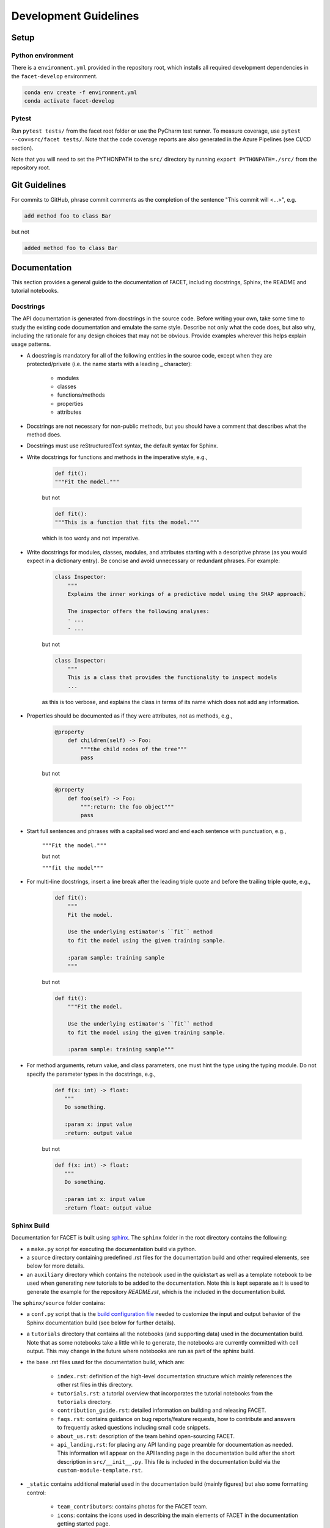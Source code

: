 .. _contribution-guide:

Development Guidelines
======================================

Setup
-----------------------

Python environment
~~~~~~~~~~~~~~~~~~~~~~
There is a ``environment.yml`` provided in the repository root, which installs all
required development dependencies in the ``facet-develop`` environment.

.. code-block:: RST

	conda env create -f environment.yml
	conda activate facet-develop


Pytest
~~~~~~~~~~~~~~~
Run ``pytest tests/`` from the facet root folder or use the PyCharm test runner. To
measure coverage, use ``pytest --cov=src/facet tests/``. Note that the code coverage
reports are also generated in the Azure Pipelines (see CI/CD section).

Note that you will need to set the PYTHONPATH to the ``src/`` directory by
running ``export PYTHONPATH=./src/`` from the repository root.




Git Guidelines
--------------------

For commits to GitHub, phrase commit comments as the completion of the sentence "This
commit will <...>", e.g.

.. code-block:: RST

	add method foo to class Bar

but not

.. code-block:: RST

	added method foo to class Bar


Documentation
---------------------------

This section provides a general guide to the documentation of FACET, including
docstrings, Sphinx, the README and tutorial notebooks.

Docstrings
~~~~~~~~~~~

The API documentation is generated from docstrings in the source code. Before writing
your own, take some time to study the existing code documentation and emulate the same
style. Describe not only what the code does, but also why, including the rationale for
any design choices that may not be obvious. Provide examples wherever this helps
explain usage patterns.

- A docstring is mandatory for all of the following entities in the source code, except when they are protected/private (i.e. the name starts with a leading _ character):

    - modules

    - classes

    - functions/methods

    - properties

    - attributes

- Docstrings are not necessary for non-public methods, but you should have a comment that describes what the method does.

- Docstrings must use reStructuredText syntax, the default syntax for Sphinx.

- Write docstrings for functions and methods in the imperative style, e.g.,

    .. code-block:: RST

        def fit():
        """Fit the model."""

    but not

    .. code-block:: RST

        def fit():
        """This is a function that fits the model."""

    which is too wordy and not imperative.


- Write docstrings for modules, classes, modules, and attributes starting with a descriptive phrase (as you would expect in a dictionary entry). Be concise and avoid unnecessary or redundant phrases. For example:

    .. code-block:: RST

        class Inspector:
            """
            Explains the inner workings of a predictive model using the SHAP approach.

            The inspector offers the following analyses:
            - ...
            - ...

    but not

    .. code-block:: RST

        class Inspector:
            """
            This is a class that provides the functionality to inspect models
            ...

    as this is too verbose, and explains the class in terms of its name which does not add
    any information.

- Properties should be documented as if they were attributes, not as methods, e.g.,

    .. code-block:: RST

        @property
            def children(self) -> Foo:
                """the child nodes of the tree"""
                pass

    but not

    .. code-block:: RST

        @property
            def foo(self) -> Foo:
                """:return: the foo object"""
                pass

- Start full sentences and phrases with a capitalised word and end each sentence with punctuation, e.g.,

    ``"""Fit the model."""``

    but not

    ``"""fit the model"""``


- For multi-line docstrings, insert a line break after the leading triple quote and before the trailing triple quote, e.g.,

    .. code-block:: RST

        def fit():
            """
            Fit the model.

            Use the underlying estimator's ``fit`` method
            to fit the model using the given training sample.

            :param sample: training sample
            """

    but not

    .. code-block:: RST

        def fit():
            """Fit the model.

            Use the underlying estimator's ``fit`` method
            to fit the model using the given training sample.

            :param sample: training sample"""

- For method arguments, return value, and class parameters, one must hint the type using the typing module. Do not specify the parameter types in the docstrings, e.g.,

    .. code-block:: RST

        def f(x: int) -> float:
           """
           Do something.

           :param x: input value
           :return: output value

    but not

    .. code-block:: RST

        def f(x: int) -> float:
           """
           Do something.

           :param int x: input value
           :return float: output value


Sphinx Build
~~~~~~~~~~~~~~~~~~~~~~~

Documentation for FACET is built using `sphinx <https://www.sphinx-doc.org/en/master/>`_.
The ``sphinx`` folder in the root directory contains the following:

- a ``make.py`` script for executing the documentation build via python.

- a ``source`` directory containing predefined .rst files for the documentation build and other required elements, see below for more details.

- an ``auxiliary`` directory which contains the notebook used in the quickstart as well as a template notebook to be used when generating new tutorials to be added to the documentation. Note this is kept separate as it is used to generate the example for the repository `README.rst`, which is the included in the documentation build.


The ``sphinx/source`` folder contains:

- a ``conf.py`` script that is the `build configuration file <https://www.sphinx-doc.org/en/master/usage/configuration.html>`_ needed to customize the input and output behavior of the Sphinx documentation build (see below for further details).

- a ``tutorials`` directory that contains all the notebooks (and supporting data) used in the documentation build. Note that as some notebooks take a little while to generate, the notebooks are currently committed with cell output. This may change in the future where notebooks are run as part of the sphinx build.

- the base .rst files used for the documentation build, which are:

    *	``index.rst``: definition of the high-level documentation structure which mainly references the other rst files in this directory.

    *	``tutorials.rst``: a tutorial overview that incorporates the tutorial notebooks from the ``tutorials`` directory.

    *	``contribution_guide.rst``: detailed information on building and releasing FACET.

    *	``faqs.rst``: contains guidance on bug reports/feature requests, how to contribute and answers to frequently asked questions including small code snippets.

    *	``about_us.rst``: description of the team behind open-sourcing FACET.

    *   ``api_landing.rst``: for placing any API landing page preamble for documentation as needed. This information will appear on the API landing page in the documentation build after the short description in ``src/__init__.py``. This file is included in the documentation build via the ``custom-module-template.rst``.

- ``_static`` contains additional material used in the documentation build (mainly figures) but also some formatting control:

    *	``team_contributors``: contains photos for the FACET team.

    *	``icons``: contains the icons used in describing the main elements of FACET in
        the documentation getting started page.

    *   ``css/facet.css`` contains additional customization for the display of HTML
        elements in the documentation build.

- ``_templates`` contains the ``autosummary.rst`` which relies on the ``custom-module-template.rst`` and ``custom-class-template.rst`` from ``pytools/tree/develop/sphinx/source/_templates`` which is used in generating/formatting the modules and classes for the API documentation.


The two key scripts are ``make.py`` and ``conf.py``. The base configuration for the
these scripts can be found in `pytools/sphinx <https://github.com/BCG-Gamma/pytools/tree/develop/sphinx>`_.
The reason for this was to minimise code given the standardization of the documentation
build across multiple packages.

**make.py**: All base configuration comes from ``pytools/sphinx/base/make_base.py`` and
this script includes defined commands for key steps in the documentation build. Briefly,
the key steps for the documentation build are:

- **Clean**: remove the existing documentation build

- **FetchPkgVersions**: fetch the available package versions with documentation

- **ApiDoc**: generate API documentation from sources

- **Html**: run Sphinx build to generate HTMl documentation

The two other commands are **Help** and **PrepareDocsDeployment**, the latter of which
is covered below under Building and releasing FACET.

**conf.py**: All base configuration comes from ``pytools/sphinx/base/conf_base.py``. This
`build configuration file <https://www.sphinx-doc.org/en/master/usage/configuration.html>`_
is a requirement of Sphinx and is needed to customize the input and output behavior of
the documentation build. In particular, this file highlights key extensions needed in
the build process, of which some key ones are as follows:

- `intersphinx <https://www.sphinx-doc.org/en/master/usage/extensions/intersphinx.html>`_ (external links to other documentations built with Sphinx: scikit-learn, numpy...)

- `viewcode <https://www.sphinx-doc.org/en/master/usage/extensions/viewcode.html>`_ to include source code in the documentation, and links to the source code from the objects documentation

- `imgmath <https://www.sphinx-doc.org/en/master/usage/extensions/math.html>`_ to render math expressions in doc strings. Note that a local latex installation is required (e.g., `MiKTeX <https://miktex.org/>`_ for Windows)

Before building the documentation ensure the ``facet-develop`` environment is active as
the documentation build has a number of key dependencies specified in the
``environment.yml`` file, specifically:

- sphinx

- pydata-sphinx-theme

- nbsphinx

- sphinx-autodoc-typehints

To generate the Sphinx documentation, run ``python make.py html`` from within
``/sphinx``. By default this will clean any previous build. The generated Sphinx
documentation for FACET can then be found at ``sphinx/build/html``.

Documentation versioning is managed via the release process - see the section on
Building and releasing FACET below.


README
~~~~~~~

The README file for the repo is .rst format instead of the perhaps more traditional
markdown format. The reason for this is the ``README.rst`` is included as the quick start
guide in the documentation build. This helped minimize code duplication. However,
there are a few key points to be aware of:

- The README has links to figures, logos and icons located in the ``sphinx/source/_static`` folder. To ensure these links are correct when the documentation is built, they are altered and then the contents of the ``README.rst`` is incorporated into the ``getting_started.rst`` which is generated during the build and can be found in ``sphinx/source/gettting_started``.

- The quick start guide based on the ``Boston_getting_started_example.ipynb`` notebook in the ``sphinx/auxiliary`` folder is not automatically included (unlike all the other tutorials). For this reason any updates to this example in the README need to be reflected in the source notebook and vice-versa.


Tutorial Notebooks
~~~~~~~~~~~~~~~~~~~

Notebooks are used as the basis for detailed tutorials in the documentation. Tutorials
created for documentation need to be placed in ``sphinx/source/tutorial`` folder.

If you intend to create a notebook for inclusion in the documentation please note the
following:

- The notebook should conform to the standard format employed for all notebooks included in the documentation. This template (``Facet_sphinx_tutorial_template.ipynb``) can be found in ``sphinx/auxiliary``.

- When creating/revising a tutorial notebook with the development environment the following code should be added to a cell at the start of the notebook. This will ensure your local clones (and any changes) are used when running the notebook. The jupyter notebook should also be instigated from within the ``facet-develop`` environment.

    .. code-block:: Python

        def _set_paths() -> None:

            # set the correct path when launched from within PyCharm

            module_paths = ["pytools", "facet", "sklearndf"]

            import sys
            import os

            if "cwd" not in globals():
                # noinspection PyGlobalUndefined
                global cwd
                cwd = os.path.join(os.getcwd(), os.pardir, os.pardir, os.pardir)
                os.chdir(cwd)
            print(f"working dir is '{os.getcwd()}'")

            for module_path in module_paths:
                if module_path not in sys.path:
                    sys.path.insert(0, os.path.abspath(f"{cwd}/{os.pardir}/{module_path}/src"))
                print(f"added `{sys.path[0]}` to python paths")

        _set_paths()

        del _set_paths



- If you have a notebook cell you wish to be excluded from the generated documentation, add "nbsphinx": "hidden" to the metadata of the cell. To change the metadata of a cell, in the main menu of the jupyter notebook server, click on *View -> CellToolbar -> edit Metadata*, then click on edit Metadata in the top right part of the cell. The modified Metadata would then look something like:

    .. code-block:: RST

        {
          "nbsphinx": "hidden"
        }

- To interpret a notebook cell as reStructuredText by nbsphinx, make a Raw NBConvert cell, then click on the jupyter notebook main menu to *View -> CellToolbar -> Raw Cell Format*, then choose ReST in the dropdown in the top right part of the cell.

- The notebook should be referenced in the ``tutorials.rst`` file with a section structure as follows:

    .. code-block:: RST

        NAME OF NEW TUTORIAL
        *****************************************************************************

        Provide a brief description of the notebook context, such as; regression or
        classification, application (e.g., disease prediction), etc.

        - Use bullet points to indicate what key things the reader will learn (i.e., key takeaways).

        Add a short comment here and direct the reader to download the notebook:
        :download:`here <tutorial/name_of_new_tutorial_nb.ipynb>`.

        .. toctree::
            :maxdepth: 1

            tutorial/name_of_new_tutorial_nb

- The source data used for the notebook should also be added to the tutorial folder unless the file is extremely large and/or can be accessed reliably another way.

- For notebooks involving simulation studies, or very long run times consider saving intermediary outputs to make the notebook more user-friendly. Code the produces the output should be included as a markdown cell with code designated as python to ensure appropriate formatting, while preventing the cell from executing should the user run all cells.


Building and releasing FACET
--------------------------------

Release & Version management
~~~~~~~~~~~~~~~~~~~~~~~~~~~~~~~~~~~~~~~~~~~~~~~~~~~~~~

Facet version numbers follow the `Semantic versioning <https://semver.org/>`_ approach,
with the pattern ``MAJOR.MINOR.PATCH``. We are using
`punch <https://punch.readthedocs.io/en/latest/>`_ to increase the version numbers
for future releases.

To make a new deployment, you should:

1. Increase the version number with ``punch``:

	a. Ensure you have once fetched the ``release`` branch
	b. From ``develop`` git merge into ``release``
	c. From ``release``, run ``punch -p [major|minor|patch]`` to increase the version part of your choice
	d. Note that this will update the version number in ``setup.py`` and relevant parts of the documentation as well as commit this to the ``release`` branch
	e. Merge ``release`` back into ``develop`` and push both branches to deploy the update

2. PR from release to Master

	a. Open a PR from release to master to finalize the release - the Azure Pipelines must have passed for the release branch.


Conda Packages
~~~~~~~~~~~~~~~~~~~~~~~~~~~~~~

Build
""""""""""""

Useful references:

- `Conda build tutorial <https://docs.conda.io/projects/conda-build/en/latest/user-guide/tutorials/building-conda-packages.html>`_
- `Conda build metadata reference <https://docs.conda.io/projects/conda-build/en/latest/resources/define-metadata.html>`_

Facet uses a combination of ``conda-build`` and ``make`` (both further explained below),
for which the necessary Conda build recipes are maintained under
``conda-build/meta.yaml``.

Build output will be stored in the ``dist/conda/`` directory (gitignored).

**Conda build recipes**

In this section, the structure of the conda-build recipe stored within ``conda-build/``
is explained.

The ``package`` section indicates the name of the resulting Conda package and its version.

.. code-block:: RST

	package:
		name: facet
		version: 1.0.0

When setting the version for a build, ``punch`` will update the version here - all other
conda-build specifications will refer to it dynamically by the ``PKG_VERSION`` variable.

The **source** section specifies from where the conda-build will acquire the sources
to build.

.. code-block:: RST

	source:
		git_url: https://github.com/bcg-gamma/facet/
		git_rev: refs/tags/{{PKG_VERSION}}

Note that using the ``PKG_VERSION`` here will always use the latest published version tag.

The **build** section indicates how the previously acquired code should be built:

.. code-block:: RST

	build:
		noarch: python
		script: "python -m pip install . --no-deps --ignore-installed -vv"

Note that setting the ``noarch: Python`` flag produces a pure Python, cross-platform
build. The command given to ``script`` indicates what ``conda-build`` will do to build the
underlying package: in this case it will pip install it using the ``setup.py`` in
the root of the repository. The ``--no-deps`` switch is passed, so that all
dependencies to other libraries are managed by Conda and not pip.


The **requirements** section specifies those dependencies that ``facet`` has:

.. code-block:: RST

	requirements:
		host:
			- pip
			- python={{ environ.get('FACET_V_PYTHON_BUILD', '3.7') }}
		run:
			- python>=3.6,<3.8
			- pandas{{ environ.get('FACET_V_PANDAS', '>=0.24') }}
			- numpy{{ environ.get('FACET_V_NUMPY', '>=1.16') }}
			- matplotlib{{ environ.get('FACET_V_MATPLOT', '>=3') }}
			- shap{{ environ.get('FACET_V_SHAP', '>=0.34') }}
			- scikit-learn{{ environ.get('FACET_V_SKLEARN', '>=0.21,<=0.22') }}
			- gamma-pytools=1.0
			- gamma-sklearndf=1.0
			- pyyaml>=5

The ``host`` section defines solely what is needed to carry out the build: Python and
pip.

The ``run`` section defines which Conda packages are required by ``facet`` at runtime.
You can see that we defined
environment variables such as ``V_FACET_PYTHON_BUILD``. This allows us to test a matrix
strategy of different combinations dependencies in our ``azure-pipelines.yml`` on
Azure DevOps. If the environment variable is not specified, the default value is given
in this section of the ``meta.yaml``. This setup helps us to detect version conflicts.

The **test** section specifies which tests should be carried out to verify a successful
build of the package:

.. code-block:: RST

    imports:
    - facet
        - facet.crossfit
        - facet.inspection
        - facet.selection
        - facet.validation
        - facet.simulation
    requires:
        - pytest=5.2
    commands:
        - python -c 'import facet;
          import os;
          assert facet.__version__ == os.environ["PKG_VERSION"]'

In this case, we want to check that all required packages can be imported successfully
and that the version of facet is aligned with the ``PKG_VERSION``.

**Makefile**

A common ``Makefile`` helps to orchestrate the facet build at a higher level, fully
relying on the Conda build recipes introduced above.

**Local Building on macOS**

As introduced above, local building of facet is done using the Makefile that will in
turn orchestrate ``conda-build``.

Please make sure to activate the ``facet-develop`` environment such that
``conda-build`` is available. When you are in the root of the ``facet`` directory,
you can build the package locally using

.. code-block:: RST

    make package

and delete the package using

.. code-block:: RST

    make clean

If successful, the ``dist/conda`` folder should contain the built Conda packages.

Publishing
"""""""""""""""

**TODO** - once published.


PyPI packages
~~~~~~~~~~~~~~~

Build
"""""""
As mentioned the previous section, the ``conda-build`` is using ``pip`` in order to
build the Conda package. This is using the standard ``setup.py`` required by PyPI. You
can read more about it
`here <https://packaging.python.org/tutorials/packaging-projects/>`_.

In order to locally install the package for testing, you can run:

.. code-block:: RST

    pip install -e .


Publishing
"""""""""""""""""

**TODO** - once published.




CI/CD
------------------

This project uses `Azure Devops <https://dev.azure.com/>`_ for CI/CD pipelines.
The pipelines are defined in the ``azure-pipelines.yml`` file and are divided into
two main stages.

Stage 1 - Development environment build and testing
~~~~~~~~~~~~~~~~~~~~~~~~~~~~~~~~~~~~~~~~~~~~~~~~~~~~~~~~

The "Environment build & Pytest" stage performs the following steps:

- Checks out the ``facet`` repository at the develop branch
- Creates the ``facet-develop`` environment from the ``environment.yml``
- Installs the ``sklearndf`` and ``pytools`` dependencies
- Runs ``pytest`` and generates the code coverage reports for Azure DevOps. Note that these can be viewed on the Pipeline summary page.


Stage 2 - Matrix Strategy for Conda package build
~~~~~~~~~~~~~~~~~~~~~~~~~~~~~~~~~~~~~~~~~~~~~~~~~~~~~~~~

The "Test multiple conda environment builds" stage performs the following steps:

- Checks out the ``facet`` repository at the development branch
- Sets the environment variables of the ubuntu-vm as specified in the matrix strategy
- Runs ``make package`` for ``facet`` for each combination of the following matrix:

.. code-block:: RST

    strategy:
        matrix:
          Minimum dependencies:
            FACET_V_PYTHON_BUILD: '3.6'
            FACET_V_PANDAS: '==0.24'
            FACET_V_SKLEARN: '==0.21.*'
            FACET_V_JOBLIB: '==0.13'
            FACET_V_NUMPY: '==1.16'
            FACET_V_SHAP: '==0.34'
          Maximum dependencies:
            FACET_V_PYTHON_BUILD: '3.8'
            FACET_V_SKLEARN: '==0.23'
            FACET_V_PANDAS: '==1.0.0'
            FACET_V_NUMPY: '=>1.16'
            FACET_V_SHAP: '==0.35'
          Unconstrained dependencies:
            FACET_V_PYTHON_BUILD: '>=3.6'
            FACET_V_PANDAS: '=>0.24'
            FACET_V_SKLEARN: '=>0.21'
            FACET_V_JOBLIB: '=>0.13'
            FACET_V_NUMPY: '=>1.16'
            FACET_V_SHAP: '=>0.34'

Note that the environment variables set here are referenced in the
``conda-build/meta.yaml``. Testing this variety of package dependencies helps
to identify potential version conflicts.